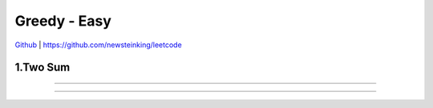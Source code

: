 Greedy - Easy
=======================================


`Github <https://github.com/newsteinking/leetcode>`_ | https://github.com/newsteinking/leetcode

1.Two Sum
--------------------

.. code-block:: python


=================================================================


=================================================================




